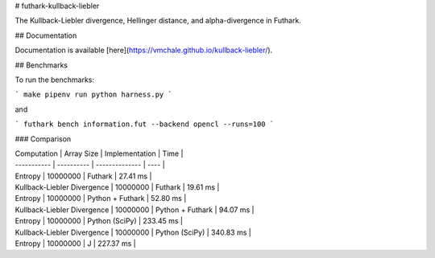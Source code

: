 # futhark-kullback-liebler

The Kullback-Liebler divergence, Hellinger distance, and alpha-divergence in Futhark.

## Documentation

Documentation is available [here](https://vmchale.github.io/kullback-liebler/).

## Benchmarks

To run the benchmarks:

```
make
pipenv run python harness.py
```

and

```
futhark bench information.fut --backend opencl --runs=100
```

### Comparison

| Computation | Array Size | Implementation | Time |
| ----------- | ---------- | -------------- | ---- |
| Entropy | 10000000 | Futhark | 27.41 ms |
| Kullback-Liebler Divergence | 10000000 | Futhark | 19.61 ms |
| Entropy | 10000000 | Python + Futhark | 52.80 ms |
| Kullback-Liebler Divergence | 10000000 | Python + Futhark | 94.07 ms |
| Entropy | 10000000 | Python (SciPy) | 233.45 ms |
| Kullback-Liebler Divergence | 10000000 | Python (SciPy) | 340.83 ms |
| Entropy | 10000000 | J | 227.37 ms |


